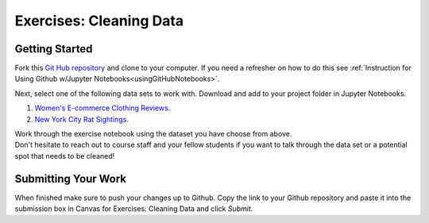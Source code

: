 Exercises: Cleaning Data
========================

Getting Started
---------------

Fork this `Git Hub repository <https://github.com/gildedgardenia/cleaning-data/blob/main/Cleaning%20Data%20Exercises.ipynb>`__ and 
clone to your computer. If you need a refresher on how to do this 
see :ref:`Instruction for Using Github w/Jupyter Notebooks<usingGitHubNotebooks>`.

| Next, select one of the following data sets to work with.  Download and add to your project folder in Jupyter Notebooks.

#. `Women's E-commerce Clothing Reviews <https://www.kaggle.com/nicapotato/womens-ecommerce-clothing-reviews>`__.
#. `New York City Rat Sightings <https://www.kaggle.com/new-york-city/nyc-rat-sightings>`__.
 
| Work through the exercise notebook using the dataset you have choose from above.

| Don't hesitate to reach out to course staff and your fellow students if you want to talk through the 
  data set or a potential spot that needs to be cleaned!

Submitting Your Work
--------------------

When finished make sure to push your changes up to Github. Copy the link to your Github 
repository and paste it into the submission box in Canvas for Exercises: Cleaning Data 
and click *Submit*.